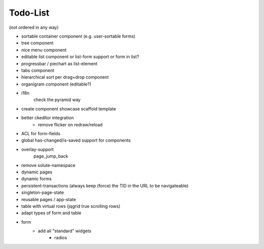 =========
Todo-List
=========

(not ordered in any way)

- sortable container component (e.g. user-sortable forms)
- tree component
- nice menu component
- editable list component or list-form support or form in list?
- progressbar / piechart as list-element
- tabs component
- hierarchical sort per drag+drop component
- organigram component (editable?)

- i18n
    check the pyramid way
- create component showcase scaffold template
- better ckeditor integration
    - remove flicker on redraw/reload
- ACL for form-fields
- global has-changed/is-saved support for components
- overlay-support
    page_jump_back
- remove solute-namespace
- dynamic pages
- dynamic forms
- persistent-transactions (always keep (force) the TID in the URL to be navigateable)
- singleton-page-state
- reusable pages / app-state
- table with virtual rows (jqgrid true scrolling rows)
- adapt types of form and table


- form
	- add all "standard" widgets
		- radios


